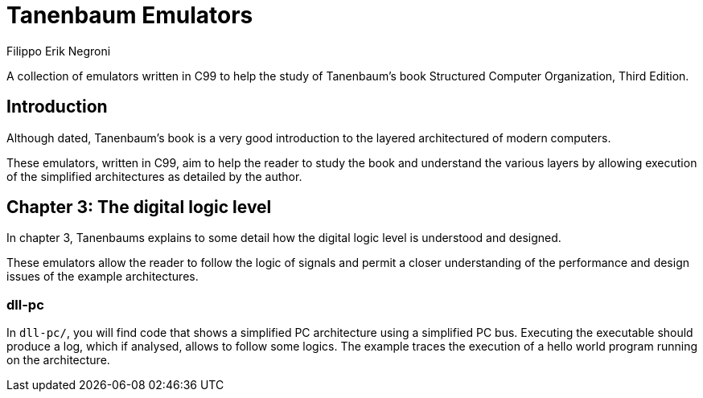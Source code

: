 Tanenbaum Emulators
===================
Filippo Erik Negroni
:Revision: 1
:Date: 2011-01-09

A collection of emulators written in C99 to help the study of Tanenbaum's book Structured Computer Organization, Third Edition.

Introduction
------------
Although dated, Tanenbaum's book is a very good introduction to the layered architectured of modern computers.

These emulators, written in C99, aim to help the reader to study the book and understand the various layers by allowing execution of the simplified architectures as detailed by the author.

Chapter 3: The digital logic level
----------------------------------

In chapter 3, Tanenbaums explains to some detail how the digital logic level is understood and designed.

These emulators allow the reader to follow the logic of signals and permit a closer understanding of the performance and design issues of the example architectures.

dll-pc
~~~~~~

In `dll-pc/`, you will find code that shows a simplified PC architecture using a simplified PC bus.
Executing the executable should produce a log, which if analysed, allows to follow some logics.
The example traces the execution of a hello world program running on the architecture.
